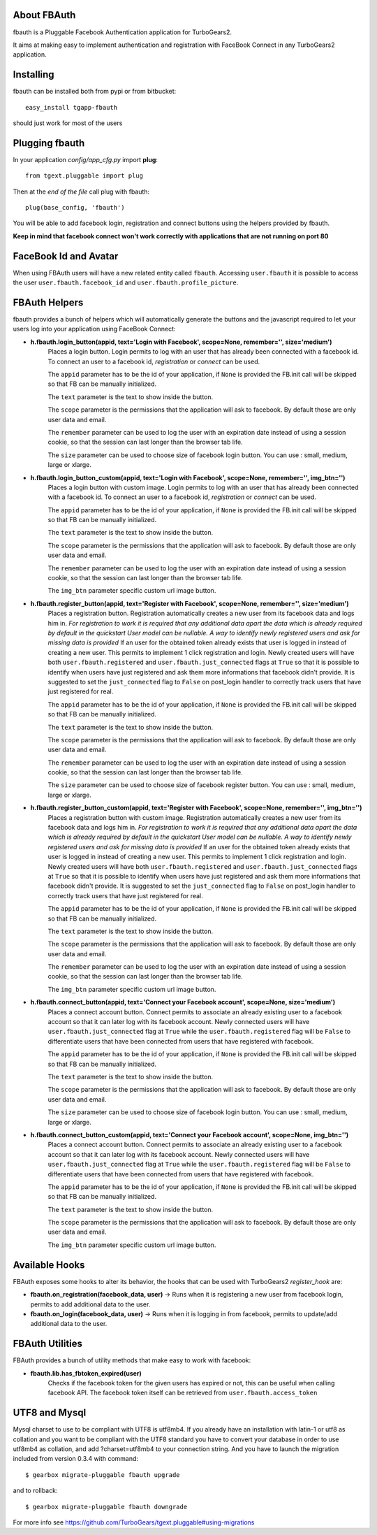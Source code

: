 About FBAuth
-------------------------

fbauth is a Pluggable Facebook Authentication application for TurboGears2.

It aims at making easy to implement authentication and registration with
FaceBook Connect in any TurboGears2 application.

Installing
-------------------------------

fbauth can be installed both from pypi or from bitbucket::

    easy_install tgapp-fbauth

should just work for most of the users

Plugging fbauth
----------------------------

In your application *config/app_cfg.py* import **plug**::

    from tgext.pluggable import plug

Then at the *end of the file* call plug with fbauth::

    plug(base_config, 'fbauth')

You will be able to add facebook login, registration and connect
buttons using the helpers provided by fbauth.

**Keep in mind that facebook connect won't work correctly with
applications that are not running on port 80**

FaceBook Id and Avatar
-----------------------

When using FBAuth users will have a new related entity called ``fbauth``.
Accessing ``user.fbauth`` it is possible to access the user ``user.fbauth.facebook_id``
and ``user.fbauth.profile_picture``.

FBAuth Helpers
----------------------

fbauth provides a bunch of helpers which will automatically
generate the buttons and the javascript required to let
your users log into your application using FaceBook Connect:

* **h.fbauth.login_button(appid, text='Login with Facebook', scope=None, remember='', size='medium')**
        Places a login button.
        Login permits to log with an user that has already been connected with a facebook id.
        To connect an user to a facebook id, *registration* or *connect* can be used.

        The ``appid`` parameter has to be the id of your application, if ``None`` is provided
        the FB.init call will be skipped so that FB can be manually initialized.

        The ``text`` parameter is the text to show inside the button.

        The ``scope`` parameter is the permissions that the application will ask to facebook.
        By default those are only user data and email.

        The ``remember`` parameter can be used to log the user with an expiration date instead
        of using a session cookie, so that the session can last longer than the browser tab life.

        The ``size`` parameter can be used to choose size of facebook login button. You can use : small, medium, large or xlarge.

* **h.fbauth.login_button_custom(appid, text='Login with Facebook', scope=None, remember='', img_btn='')**
        Places a login button with custom image.
        Login permits to log with an user that has already been connected with a facebook id.
        To connect an user to a facebook id, *registration* or *connect* can be used.

        The ``appid`` parameter has to be the id of your application, if ``None`` is provided
        the FB.init call will be skipped so that FB can be manually initialized.

        The ``text`` parameter is the text to show inside the button.

        The ``scope`` parameter is the permissions that the application will ask to facebook.
        By default those are only user data and email.

        The ``remember`` parameter can be used to log the user with an expiration date instead
        of using a session cookie, so that the session can last longer than the browser tab life.

        The ``img_btn`` parameter specific custom url image button.

* **h.fbauth.register_button(appid, text='Register with Facebook', scope=None, remember='', size='medium')**
        Places a registration button.
        Registration automatically creates a new user from its facebook data and logs him in.
        *For registration to work it is required that any additional data apart the data which
        is already required by default in the quickstart User model can be nullable. A way
        to identify newly registered users and ask for missing data is provided*
        If an user for the obtained token already exists that user is logged in instead of
        creating a new user. This permits to implement 1 click registration and login.
        Newly created users will have both ``user.fbauth.registered`` and ``user.fbauth.just_connected``
        flags at ``True`` so that it is possible to identify when users have just registered
        and ask them more informations that facebook didn't provide. It is suggested to set
        the ``just_connected`` flag to ``False`` on post_login handler to correctly track
        users that have just registered for real.

        The ``appid`` parameter has to be the id of your application, if ``None`` is provided
        the FB.init call will be skipped so that FB can be manually initialized.

        The ``text`` parameter is the text to show inside the button.

        The ``scope`` parameter is the permissions that the application will ask to facebook.
        By default those are only user data and email.

        The ``remember`` parameter can be used to log the user with an expiration date instead
        of using a session cookie, so that the session can last longer than the browser tab life.

        The ``size`` parameter can be used to choose size of facebook register button. You can use : small, medium, large or xlarge.

* **h.fbauth.register_button_custom(appid, text='Register with Facebook', scope=None, remember='', img_btn='')**
        Places a registration button with custom image.
        Registration automatically creates a new user from its facebook data and logs him in.
        *For registration to work it is required that any additional data apart the data which
        is already required by default in the quickstart User model can be nullable. A way
        to identify newly registered users and ask for missing data is provided*
        If an user for the obtained token already exists that user is logged in instead of
        creating a new user. This permits to implement 1 click registration and login.
        Newly created users will have both ``user.fbauth.registered`` and ``user.fbauth.just_connected``
        flags at ``True`` so that it is possible to identify when users have just registered
        and ask them more informations that facebook didn't provide. It is suggested to set
        the ``just_connected`` flag to ``False`` on post_login handler to correctly track
        users that have just registered for real.

        The ``appid`` parameter has to be the id of your application, if ``None`` is provided
        the FB.init call will be skipped so that FB can be manually initialized.

        The ``text`` parameter is the text to show inside the button.

        The ``scope`` parameter is the permissions that the application will ask to facebook.
        By default those are only user data and email.

        The ``remember`` parameter can be used to log the user with an expiration date instead
        of using a session cookie, so that the session can last longer than the browser tab life.

        The ``img_btn`` parameter specific custom url image button.

* **h.fbauth.connect_button(appid, text='Connect your Facebook account', scope=None, size='medium')**
        Places a connect account button.
        Connect permits to associate an already existing user to a facebook account so that
        it can later log with its facebook account.
        Newly connected users will have ``user.fbauth.just_connected`` flag at ``True`` while
        the ``user.fbauth.registered`` flag will be ``False`` to differentiate users that
        have been connected from users that have registered with facebook.

        The ``appid`` parameter has to be the id of your application, if ``None`` is provided
        the FB.init call will be skipped so that FB can be manually initialized.

        The ``text`` parameter is the text to show inside the button.

        The ``scope`` parameter is the permissions that the application will ask to facebook.
        By default those are only user data and email.

        The ``size`` parameter can be used to choose size of facebook login button. You can use : small, medium, large or xlarge.

* **h.fbauth.connect_button_custom(appid, text='Connect your Facebook account', scope=None, img_btn='')**
        Places a connect account button.
        Connect permits to associate an already existing user to a facebook account so that
        it can later log with its facebook account.
        Newly connected users will have ``user.fbauth.just_connected`` flag at ``True`` while
        the ``user.fbauth.registered`` flag will be ``False`` to differentiate users that
        have been connected from users that have registered with facebook.

        The ``appid`` parameter has to be the id of your application, if ``None`` is provided
        the FB.init call will be skipped so that FB can be manually initialized.

        The ``text`` parameter is the text to show inside the button.

        The ``scope`` parameter is the permissions that the application will ask to facebook.
        By default those are only user data and email.

        The ``img_btn`` parameter specific custom url image button.

Available Hooks
----------------------

FBAuth exposes some hooks to alter its behavior, 
the hooks that can be used with TurboGears2 *register_hook* are:

* **fbauth.on_registration(facebook_data, user)** -> Runs when it is registering a new user from facebook login, permits to add additional data to the user.
* **fbauth.on_login(facebook_data, user)** -> Runs when it is logging in from facebook, permits to update/add additional data to the user.

FBAuth Utilities
------------------

FBAuth provides a bunch of utility methods that make easy to work with facebook:

* **fbauth.lib.has_fbtoken_expired(user)**
        Checks if the facebook token for the given users has expired or not, this can be
        useful when calling facebook API. The facebook token itself can be retrieved from
        ``user.fbauth.access_token``

UTF8 and Mysql
------------------
Mysql charset to use to be compliant with UTF8 is utf8mb4.
If you already have an installation with latin-1 or utf8 as collation and you
want to be compliant with the UTF8 standard you have to convert your database
in order to use utf8mb4 as collation, and add ?charset=utf8mb4 to
your connection string.
And you have to launch the migration included from version 0.3.4 with command::

    $ gearbox migrate-pluggable fbauth upgrade

and to rollback::

    $ gearbox migrate-pluggable fbauth downgrade

For more info see https://github.com/TurboGears/tgext.pluggable#using-migrations
